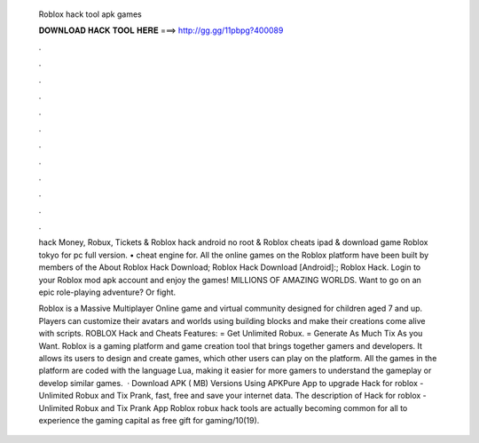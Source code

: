   Roblox hack tool apk games
  
  
  
  𝐃𝐎𝐖𝐍𝐋𝐎𝐀𝐃 𝐇𝐀𝐂𝐊 𝐓𝐎𝐎𝐋 𝐇𝐄𝐑𝐄 ===> http://gg.gg/11pbpg?400089
  
  
  
  .
  
  
  
  .
  
  
  
  .
  
  
  
  .
  
  
  
  .
  
  
  
  .
  
  
  
  .
  
  
  
  .
  
  
  
  .
  
  
  
  .
  
  
  
  .
  
  
  
  .
  
  hack Money, Robux, Tickets & Roblox hack android no root & Roblox cheats ipad & download game Roblox tokyo for pc full version. • cheat engine for. All the online games on the Roblox platform have been built by members of the About Roblox Hack Download; Roblox Hack Download [Android]:; Roblox Hack. Login to your Roblox mod apk account and enjoy the games! MILLIONS OF AMAZING WORLDS. Want to go on an epic role-playing adventure? Or fight.
  
  Roblox is a Massive Multiplayer Online game and virtual community designed for children aged 7 and up. Players can customize their avatars and worlds using building blocks and make their creations come alive with scripts. ROBLOX Hack and Cheats Features: = Get Unlimited Robux. = Generate As Much Tix As you Want. Roblox is a gaming platform and game creation tool that brings together gamers and developers. It allows its users to design and create games, which other users can play on the platform. All the games in the platform are coded with the language Lua, making it easier for more gamers to understand the gameplay or develop similar games.  · Download APK ( MB) Versions Using APKPure App to upgrade Hack for roblox - Unlimited Robux and Tix Prank, fast, free and save your internet data. The description of Hack for roblox - Unlimited Robux and Tix Prank App Roblox robux hack tools are actually becoming common for all to experience the gaming capital as free gift for gaming/10(19).
